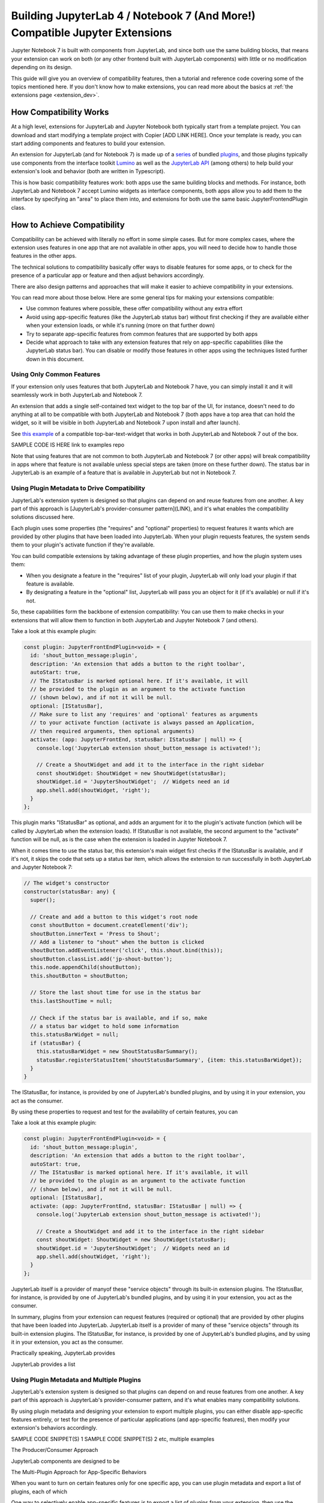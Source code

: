 .. Copyright (c) Jupyter Development Team.
.. Distributed under the terms of the Modified BSD License.

.. _dual_compatible_extensions:

Building JupyterLab 4 / Notebook 7 (And More!) Compatible Jupyter Extensions
============================================================================

Jupyter Notebook 7 is built with components from JupyterLab, and since
both use the same building blocks, that means your extension can work
on both (or any other frontend built with JupyterLab components) with
little or no modification depending on its design.

This guide will give you an overview of compatibility features, then a
tutorial and reference code covering some of the topics mentioned here.
If you don't know how to make extensions, you can read more about the
basics at :ref:`the extensions page <extension_dev>`.

How Compatibility Works
-----------------------

At a high level, extensions for JupyterLab and Jupyter Notebook both
typically start from a template project. You can download and start modifying
a template project with Copier [ADD LINK HERE]. Once your template is ready,
you can start adding components and features to build your extension.

An extension for JupyterLab (and for Notebook 7) is made up of a `series <https://jupyterlab.readthedocs.io/en/latest/extension/extension_dev.html>`_
of bundled `plugins <https://lumino.readthedocs.io/en/latest/api/interfaces/application.IPlugin.html#requires>`_,
and those plugins typically use components from the interface toolkit `Lumino <https://lumino.readthedocs.io/en/latest/api/index.html>`_
as well as the `JupyterLab API <https://jupyterlab.readthedocs.io/en/latest/api/index.html>`_
(among others) to help build your extension's look and behavior (both are
written in Typescript).

This is how basic compatibility features work: both apps use the same building
blocks and methods. For instance, both JupyterLab and Notebook 7 accept Lumino widgets
as interface components, both apps allow you to add them to the interface by
specifying an "area" to place them into, and extensions for both use the same
basic JupyterFrontendPlugin class.

How to Achieve Compatibility
----------------------------

Compatibility can be achieved with literally no effort in some simple
cases. But for more complex cases, where the extension uses features in
one app that are not available in other apps, you will need to decide
how to handle those features in the other apps.

The technical solutions to compatibility basically offer ways to disable
features for some apps, or to check for the presence of a particular app
or feature and then adjust behaviors accordingly.

There are also design patterns and approaches that will make it easier to
achieve compatibility in your extensions.

You can read more about those below. Here are some general tips for making
your extensions compatible:

- Use common features where possible, these offer compatibility without
  any extra effort
- Avoid using app-specific features (like the JupyterLab status bar) without
  first checking if they are available either when your extension loads, or
  while it's running (more on that further down)
- Try to separate app-specific features from common features that are
  supported by both apps
- Decide what approach to take with any extension features that rely on
  app-specific capabilities (like the JupyterLab status bar). You can disable
  or modify those features in other apps using the techniques listed further
  down in this document.

Using Only Common Features
^^^^^^^^^^^^^^^^^^^^^^^^^^

If your extension only uses features that both JupyterLab and Notebook 7
have, you can simply install it and it will seamlessly work in both JupyterLab
and Notebook 7.

An extension that adds a single self-contained text widget to the top bar
of the UI, for instance, doesn't need to do anything at all to be compatible
with both JupyterLab and Notebook 7 (both apps have a top area that can hold the
widget, so it will be visible in both JupyterLab and Notebook 7 upon install and
after launch).

See `this example <https://www.youtube.com/watch?v=mqotG1MkHa4>`_ of a
compatible top-bar-text-widget that works in both JupyterLab and Notebook 7
out of the box.

SAMPLE CODE IS HERE link to examples repo

Note that using features that are not common to both JupyterLab and Notebook 7 (or
other apps) will break compatibility in apps where that feature is not available
unless special steps are taken (more on these further down). The status bar in
JupyterLab is an example of a feature that is available in JupyterLab but not in
Notebook 7.

Using Plugin Metadata to Drive Compatibility
^^^^^^^^^^^^^^^^^^^^^^^^^^^^^^^^^^^^^^^^^^^^

JupyterLab's extension system is designed so that plugins can depend on and
reuse features from one another. A key part of this approach is [JupyterLab's
provider-consumer pattern](LINK), and it's what enables the compatibility solutions
discussed here.

Each plugin uses some properties (the "requires" and "optional" properties) to
request features it wants which are provided by other plugins that have been
loaded into JupyterLab. When your plugin requests features, the system sends
them to your plugin's activate function if they're available.

You can build compatible extensions by taking advantage of these plugin
properties, and how the plugin system uses them:

- When you designate a feature in the "requires" list of your
  plugin, JupyterLab will only load your plugin if that feature is available.
- By designating a feature in the "optional" list, JupyterLab will pass you
  an object for it (if it's available) or null if it's not.

So, these capabilities form the backbone of extension compatibility: You can
use them to make checks in your extensions that will allow them to function in
both JupyterLab and Jupyter Notebook 7 (and others).






Take a look at this example plugin:

..
   TODO: use a pointer/reference to the code with the docs toolkit

.. code::

  const plugin: JupyterFrontEndPlugin<void> = {
    id: 'shout_button_message:plugin',
    description: 'An extension that adds a button to the right toolbar',
    autoStart: true,
    // The IStatusBar is marked optional here. If it's available, it will
    // be provided to the plugin as an argument to the activate function
    // (shown below), and if not it will be null.
    optional: [IStatusBar],
    // Make sure to list any 'requires' and 'optional' features as arguments
    // to your activate function (activate is always passed an Application,
    // then required arguments, then optional arguments)
    activate: (app: JupyterFrontEnd, statusBar: IStatusBar | null) => {
      console.log('JupyterLab extension shout_button_message is activated!');

      // Create a ShoutWidget and add it to the interface in the right sidebar
      const shoutWidget: ShoutWidget = new ShoutWidget(statusBar);
      shoutWidget.id = 'JupyterShoutWidget';  // Widgets need an id
      app.shell.add(shoutWidget, 'right');
    }
  };

This plugin marks "IStatusBar" as optional, and adds an argument for it to the
plugin's activate function (which will be called by JupyterLab when the extension
loads). If IStatusBar is not available, the second argument to the "activate"
function will be null, as is the case when the extension is loaded in Jupyter
Notebook 7.

When it comes time to use the status bar, this extension's main widget first
checks if the IStatusBar is available, and if it's not, it skips the code that
sets up a status bar item, which allows the extension to run successfully in both
JupyterLab and Jupyter Notebook 7:

.. code::

  // The widget's constructor
  constructor(statusBar: any) {
    super();

    // Create and add a button to this widget's root node
    const shoutButton = document.createElement('div');
    shoutButton.innerText = 'Press to Shout';
    // Add a listener to "shout" when the button is clicked
    shoutButton.addEventListener('click', this.shout.bind(this));
    shoutButton.classList.add('jp-shout-button');
    this.node.appendChild(shoutButton);
    this.shoutButton = shoutButton;

    // Store the last shout time for use in the status bar
    this.lastShoutTime = null;

    // Check if the status bar is available, and if so, make
    // a status bar widget to hold some information
    this.statusBarWidget = null;
    if (statusBar) {
      this.statusBarWidget = new ShoutStatusBarSummary();
      statusBar.registerStatusItem('shoutStatusBarSummary', {item: this.statusBarWidget});
    }
  }








The IStatusBar, for instance, is
provided by one of JupyterLab's bundled plugins, and by using it in your
extension, you act as the consumer.


By using these properties
to request and test for the availability of certain features, you can




Take a look at this example
plugin:

.. code::

  const plugin: JupyterFrontEndPlugin<void> = {
    id: 'shout_button_message:plugin',
    description: 'An extension that adds a button to the right toolbar',
    autoStart: true,
    // The IStatusBar is marked optional here. If it's available, it will
    // be provided to the plugin as an argument to the activate function
    // (shown below), and if not it will be null.
    optional: [IStatusBar],
    activate: (app: JupyterFrontEnd, statusBar: IStatusBar | null) => {
      console.log('JupyterLab extension shout_button_message is activated!');

      // Create a ShoutWidget and add it to the interface in the right sidebar
      const shoutWidget: ShoutWidget = new ShoutWidget(statusBar);
      shoutWidget.id = 'JupyterShoutWidget';  // Widgets need an id
      app.shell.add(shoutWidget, 'right');
    }
  };




JupyterLab itself is a provider of manyof these "service objects" through its built-in extension
plugins. The IStatusBar, for instance, is provided by one of JupyterLab's bundled plugins,
and by using it in your extension, you act as the consumer.




In summary, plugins from your extension can request features (required or optional)
that are provided by other plugins that have been loaded into JupyterLab. JupyterLab
itself is a provider of many of these "service objects" through its built-in extension
plugins. The IStatusBar, for instance, is provided by one of JupyterLab's bundled plugins,
and by using it in your extension, you act as the consumer.











Practically speaking, JupyterLab provides

JupyterLab provides a list




Using Plugin Metadata and Multiple Plugins
^^^^^^^^^^^^^^^^^^^^^^^^^^^^^^^^^^^^^^^^^^^

JupyterLab's extension system is designed so that plugins can depend on and
reuse features from one another. A key part of this approach is JupyterLab's
provider-consumer pattern, and it's what enables many compatibility solutions.

By using plugin metadata and designing your extension to export multiple
plugins, you can either disable app-specific features entirely, or test for
the presence of particular applications (and app-specific features), then
modify your extension's behaviors accordingly.

SAMPLE CODE SNIPPET(S) 1
SAMPLE CODE SNIPPET(S) 2 etc, multiple examples






The Producer/Consumer Approach

JupyterLab components are designed to be




The Multi-Plugin Approach for App-Specific Behaviors

When you want to turn on certain features only for one specific app, you can use
plugin metadata and export a list of plugins, each of which


One way to selectively enable app-specific features is to export a list of
plugins from your extension, then use the "requires" plugin property to request
JupyterLab-only or Notebook-7 only features (testing for ILabShell or INotebookShell
is an easy way to check if your extension is running in JupyterLab or Notebook). When
your extension loads in Notebook 7, any JupyterLab-only features will not load:

SAMPLE CODE/REPO LINK

The example below adds a widget to the main area in JupyterLab, but adds to a
different area in Notebook 7 (since there's no main area in Notebook 7).

LINK/REPO
